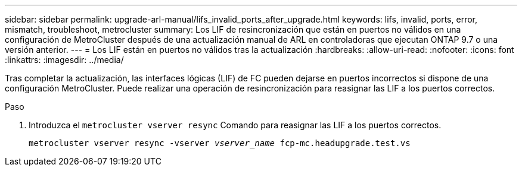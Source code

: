 ---
sidebar: sidebar 
permalink: upgrade-arl-manual/lifs_invalid_ports_after_upgrade.html 
keywords: lifs, invalid, ports, error, mismatch, troubleshoot, metrocluster 
summary: Los LIF de resincronización que están en puertos no válidos en una configuración de MetroCluster después de una actualización manual de ARL en controladoras que ejecutan ONTAP 9.7 o una versión anterior. 
---
= Los LIF están en puertos no válidos tras la actualización
:hardbreaks:
:allow-uri-read: 
:nofooter: 
:icons: font
:linkattrs: 
:imagesdir: ../media/


[role="lead"]
Tras completar la actualización, las interfaces lógicas (LIF) de FC pueden dejarse en puertos incorrectos si dispone de una configuración MetroCluster. Puede realizar una operación de resincronización para reasignar las LIF a los puertos correctos.

.Paso
. Introduzca el `metrocluster vserver resync` Comando para reasignar las LIF a los puertos correctos.
+
`metrocluster vserver resync -vserver _vserver_name_ fcp-mc.headupgrade.test.vs`



